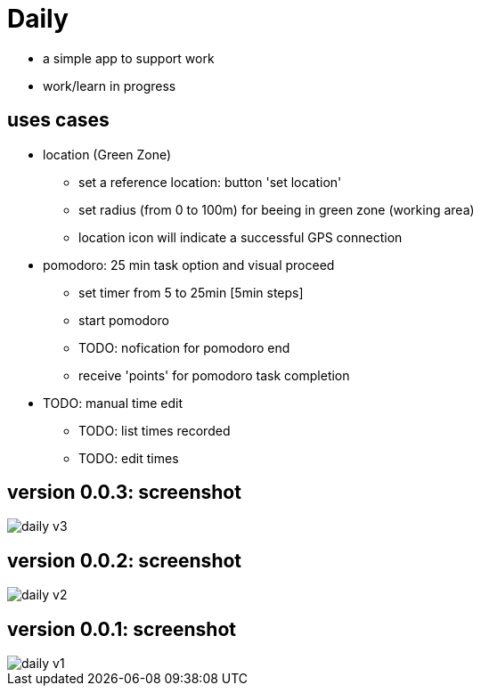 = Daily

* a simple app to support work
* work/learn in progress

== uses cases
* location (Green Zone)
- set a reference location: button 'set location'
- set radius (from 0 to 100m) for beeing in green zone (working area)
- location icon will indicate a successful GPS connection
* pomodoro: 25 min task option and visual proceed
    - set timer from 5 to 25min [5min steps]
    - start pomodoro
    - TODO: nofication for pomodoro end 
    - receive 'points' for pomodoro task completion
* TODO: manual time edit
- TODO: list times recorded
- TODO: edit times

== version 0.0.3: screenshot
image::daily-v3.png[]
== version 0.0.2: screenshot
image::daily-v2.gif[]
== version 0.0.1: screenshot
image::daily-v1.png[]
